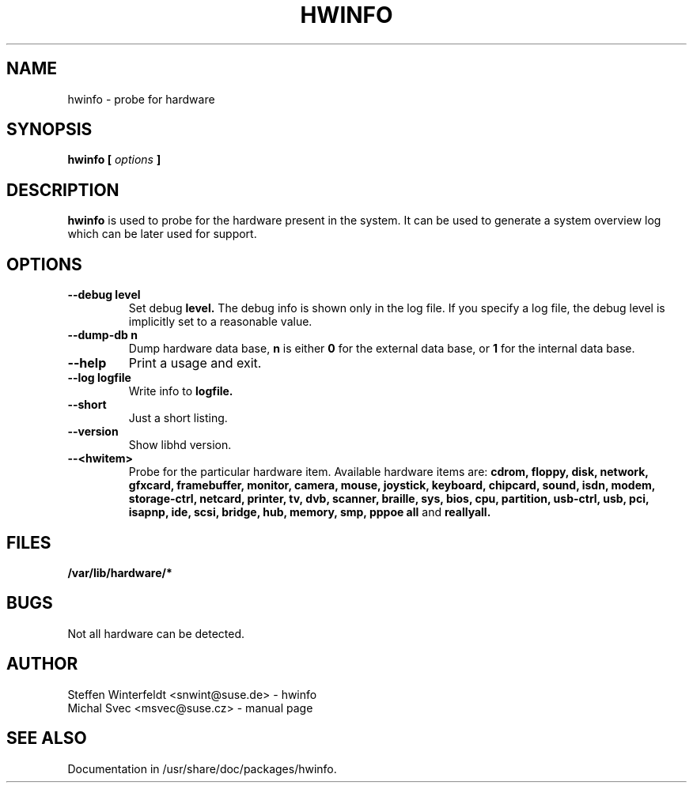 .\" Michal Svec <msvec@suse.cz>
.\"
.\" Process this file with
.\" groff -man -Tascii foo.1
.\"
.\"
.TH HWINFO 8 "January 2003" "hwinfo" "System configuration"
.\"
.\"
.SH NAME
hwinfo \- probe for hardware
.\"
.\"
.SH SYNOPSIS
.B hwinfo [
.I options
.B ]
.\"
.\"
.SH DESCRIPTION
.B hwinfo
is used to probe for the hardware present in the system. It can be used
to generate a system overview log which can be later used for support.
.\"
.\"
.SH OPTIONS
.\"
.TP
.BI --debug " " level
Set debug
.B level.
The debug info is shown only in the log file. If you specify a log file,
the debug level is implicitly set to a reasonable value.
.\"
.TP
.BI --dump-db " " n
Dump hardware data base,
.B n
is either
.B 0
for the external data base, or
.B 1
for the internal data base.
.\"
.TP
.BI --help
Print a usage and exit.
.\"
.TP
.BI --log " " logfile
Write info to
.B logfile.
.\"
.TP
.BI --short
Just a short listing.
.\"
.TP
.BI --version
Show libhd version.
.\"
.TP
.BI --<hwitem>
Probe for the particular hardware item. Available hardware items are:
.B cdrom, floppy, disk, network, gfxcard, framebuffer, monitor, camera,
.B mouse, joystick, keyboard, chipcard, sound, isdn, modem, storage-ctrl,
.B netcard, printer, tv, dvb, scanner, braille, sys, bios, cpu, partition,
.B usb-ctrl, usb, pci, isapnp, ide, scsi, bridge, hub, memory, smp, pppoe
.B all
and
.B reallyall.
.\"
.\"
.SH FILES
.B /var/lib/hardware/*
.\"
.\"
.SH BUGS
Not all hardware can be detected.
.\"
.\"
.SH AUTHOR
.nf
Steffen Winterfeldt <snwint@suse.de> - hwinfo
Michal Svec <msvec@suse.cz> - manual page
.fi
.\"
.\"
.SH "SEE ALSO"
Documentation in /usr/share/doc/packages/hwinfo.
.\"
.\" EOF
